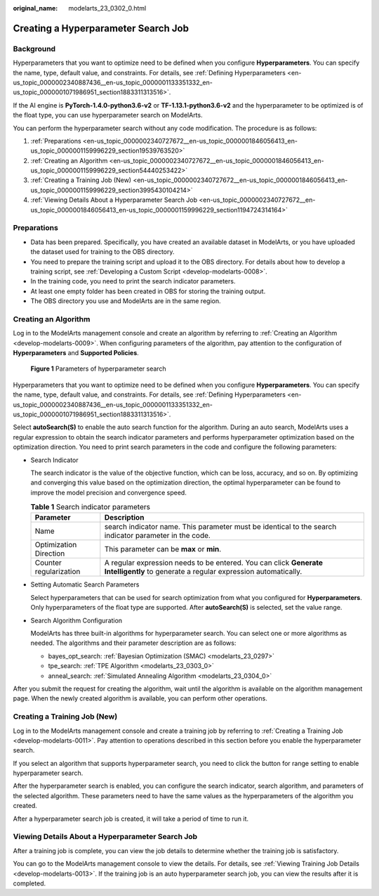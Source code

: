 :original_name: modelarts_23_0302_0.html

.. _modelarts_23_0302_0:

Creating a Hyperparameter Search Job
====================================

Background
----------

Hyperparameters that you want to optimize need to be defined when you configure **Hyperparameters**. You can specify the name, type, default value, and constraints. For details, see :ref:`Defining Hyperparameters <en-us_topic_0000002340887436__en-us_topic_0000001133351332_en-us_topic_0000001071986951_section1883311313516>`.

If the AI engine is **PyTorch-1.4.0-python3.6-v2** or **TF-1.13.1-python3.6-v2** and the hyperparameter to be optimized is of the float type, you can use hyperparameter search on ModelArts.

You can perform the hyperparameter search without any code modification. The procedure is as follows:

#. :ref:`Preparations <en-us_topic_0000002340727672__en-us_topic_0000001846056413_en-us_topic_0000001159996229_section19539763520>`
#. :ref:`Creating an Algorithm <en-us_topic_0000002340727672__en-us_topic_0000001846056413_en-us_topic_0000001159996229_section54440253422>`
#. :ref:`Creating a Training Job (New) <en-us_topic_0000002340727672__en-us_topic_0000001846056413_en-us_topic_0000001159996229_section3995430104214>`
#. :ref:`Viewing Details About a Hyperparameter Search Job <en-us_topic_0000002340727672__en-us_topic_0000001846056413_en-us_topic_0000001159996229_section1194724314164>`

.. _en-us_topic_0000002340727672__en-us_topic_0000001846056413_en-us_topic_0000001159996229_section19539763520:

Preparations
------------

-  Data has been prepared. Specifically, you have created an available dataset in ModelArts, or you have uploaded the dataset used for training to the OBS directory.
-  You need to prepare the training script and upload it to the OBS directory. For details about how to develop a training script, see :ref:`Developing a Custom Script <develop-modelarts-0008>`.
-  In the training code, you need to print the search indicator parameters.
-  At least one empty folder has been created in OBS for storing the training output.
-  The OBS directory you use and ModelArts are in the same region.

.. _en-us_topic_0000002340727672__en-us_topic_0000001846056413_en-us_topic_0000001159996229_section54440253422:

Creating an Algorithm
---------------------

Log in to the ModelArts management console and create an algorithm by referring to :ref:`Creating an Algorithm <develop-modelarts-0009>`. When configuring parameters of the algorithm, pay attention to the configuration of **Hyperparameters** and **Supported Policies**.


.. figure:: /_static/images/en-us_image_0000002340728300.png
   :alt: **Figure 1** Parameters of hyperparameter search

   **Figure 1** Parameters of hyperparameter search

Hyperparameters that you want to optimize need to be defined when you configure **Hyperparameters**. You can specify the name, type, default value, and constraints. For details, see :ref:`Defining Hyperparameters <en-us_topic_0000002340887436__en-us_topic_0000001133351332_en-us_topic_0000001071986951_section1883311313516>`.

Select **autoSearch(S)** to enable the auto search function for the algorithm. During an auto search, ModelArts uses a regular expression to obtain the search indicator parameters and performs hyperparameter optimization based on the optimization direction. You need to print search parameters in the code and configure the following parameters:

-  Search Indicator

   The search indicator is the value of the objective function, which can be loss, accuracy, and so on. By optimizing and converging this value based on the optimization direction, the optimal hyperparameter can be found to improve the model precision and convergence speed.

   .. table:: **Table 1** Search indicator parameters

      +------------------------+------------------------------------------------------------------------------------------------------------------------------------+
      | Parameter              | Description                                                                                                                        |
      +========================+====================================================================================================================================+
      | Name                   | search indicator name. This parameter must be identical to the search indicator parameter in the code.                             |
      +------------------------+------------------------------------------------------------------------------------------------------------------------------------+
      | Optimization Direction | This parameter can be **max** or **min**.                                                                                          |
      +------------------------+------------------------------------------------------------------------------------------------------------------------------------+
      | Counter regularization | A regular expression needs to be entered. You can click **Generate Intelligently** to generate a regular expression automatically. |
      +------------------------+------------------------------------------------------------------------------------------------------------------------------------+

-  Setting Automatic Search Parameters

   Select hyperparameters that can be used for search optimization from what you configured for **Hyperparameters**. Only hyperparameters of the float type are supported. After **autoSearch(S)** is selected, set the value range.

-  Search Algorithm Configuration

   ModelArts has three built-in algorithms for hyperparameter search. You can select one or more algorithms as needed. The algorithms and their parameter description are as follows:

   -  bayes_opt_search: :ref:`Bayesian Optimization (SMAC) <modelarts_23_0297>`
   -  tpe_search: :ref:`TPE Algorithm <modelarts_23_0303_0>`
   -  anneal_search: :ref:`Simulated Annealing Algorithm <modelarts_23_0304_0>`

After you submit the request for creating the algorithm, wait until the algorithm is available on the algorithm management page. When the newly created algorithm is available, you can perform other operations.

.. _en-us_topic_0000002340727672__en-us_topic_0000001846056413_en-us_topic_0000001159996229_section3995430104214:

Creating a Training Job (New)
-----------------------------

Log in to the ModelArts management console and create a training job by referring to :ref:`Creating a Training Job <develop-modelarts-0011>`. Pay attention to operations described in this section before you enable the hyperparameter search.

If you select an algorithm that supports hyperparameter search, you need to click the button for range setting to enable hyperparameter search.

After the hyperparameter search is enabled, you can configure the search indicator, search algorithm, and parameters of the selected algorithm. These parameters need to have the same values as the hyperparameters of the algorithm you created.

After a hyperparameter search job is created, it will take a period of time to run it.

.. _en-us_topic_0000002340727672__en-us_topic_0000001846056413_en-us_topic_0000001159996229_section1194724314164:

Viewing Details About a Hyperparameter Search Job
-------------------------------------------------

After a training job is complete, you can view the job details to determine whether the training job is satisfactory.

You can go to the ModelArts management console to view the details. For details, see :ref:`Viewing Training Job Details <develop-modelarts-0013>`. If the training job is an auto hyperparameter search job, you can view the results after it is completed.
